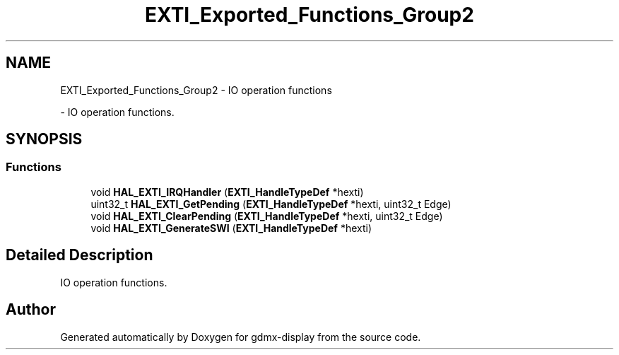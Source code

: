 .TH "EXTI_Exported_Functions_Group2" 3 "Mon May 24 2021" "gdmx-display" \" -*- nroff -*-
.ad l
.nh
.SH NAME
EXTI_Exported_Functions_Group2 \- IO operation functions
.PP
 \- IO operation functions\&.  

.SH SYNOPSIS
.br
.PP
.SS "Functions"

.in +1c
.ti -1c
.RI "void \fBHAL_EXTI_IRQHandler\fP (\fBEXTI_HandleTypeDef\fP *hexti)"
.br
.ti -1c
.RI "uint32_t \fBHAL_EXTI_GetPending\fP (\fBEXTI_HandleTypeDef\fP *hexti, uint32_t Edge)"
.br
.ti -1c
.RI "void \fBHAL_EXTI_ClearPending\fP (\fBEXTI_HandleTypeDef\fP *hexti, uint32_t Edge)"
.br
.ti -1c
.RI "void \fBHAL_EXTI_GenerateSWI\fP (\fBEXTI_HandleTypeDef\fP *hexti)"
.br
.in -1c
.SH "Detailed Description"
.PP 
IO operation functions\&. 


.SH "Author"
.PP 
Generated automatically by Doxygen for gdmx-display from the source code\&.
